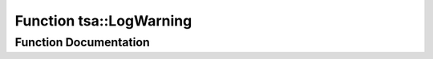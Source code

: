 .. _exhale_function_namespacetsa_1a91d266348bcf69ab00c97a253b0ec790:

Function tsa::LogWarning
========================

.. did not find file this was defined in


Function Documentation
----------------------


.. doxygenfunction:: tsa::LogWarning(const std::string&, ...)
